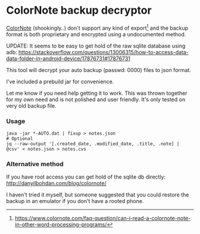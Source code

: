 * ColorNote backup decryptor 
  [[https://www.colornote.com/][ColorNote]] (shookingly..) don't support any kind of export[1] and the backup format is both proprietary and encrypted using a undocumented method.
  
  UPDATE: It seems to be easy to get hold of the raw sqlite database using adb: https://stackoverflow.com/questions/13006315/how-to-access-data-data-folder-in-android-device/17876731#17876731

  This tool will decrypt your auto backup (passwd: 0000) files to json format.

  I've included a prebuild jar for convenience.

  Let me know if you need help getting it to work. This was thrown together for my own need and is not polished and user friendly. It's only tested on very old backup file.

*** Usage
    #+BEGIN_SRC shell-script
    java -jar *-AUTO.dat | fixup > notes.json
    # Optional
    jq --raw-output '[.created_date, .modified_date, .title, .note] | @csv' < notes.json > notes.cvs
    #+END_SRC


[1] https://www.colornote.com/faq-question/can-i-read-a-colornote-note-in-other-word-processing-programs/
*** Alternative method
    If you have root access you can get hold of the sqlite db directly: http://danyilbohdan.com/blog/colornote/ 

    I haven't tried it myself, but someone suggested that you could restore the backup in an emulator if you don't have a rooted phone.

